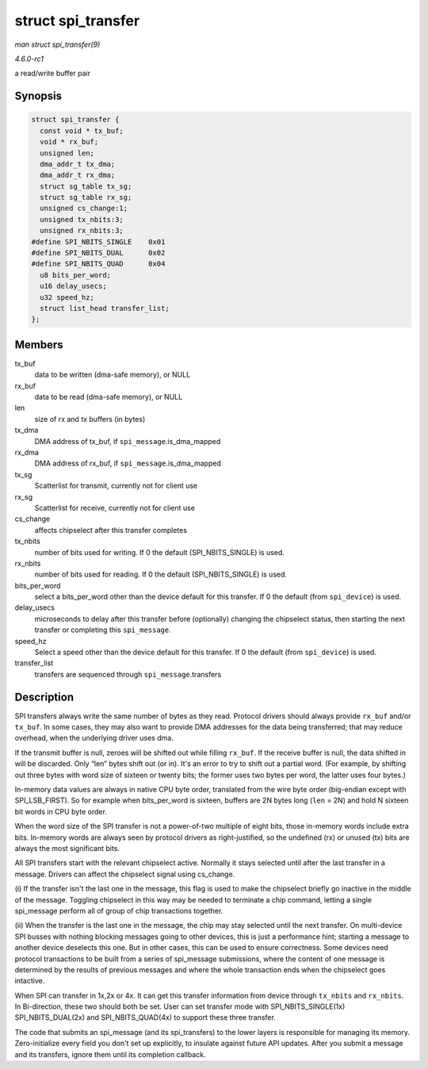 
.. _API-struct-spi-transfer:

===================
struct spi_transfer
===================

*man struct spi_transfer(9)*

*4.6.0-rc1*

a read/write buffer pair


Synopsis
========

.. code-block:: c

    struct spi_transfer {
      const void * tx_buf;
      void * rx_buf;
      unsigned len;
      dma_addr_t tx_dma;
      dma_addr_t rx_dma;
      struct sg_table tx_sg;
      struct sg_table rx_sg;
      unsigned cs_change:1;
      unsigned tx_nbits:3;
      unsigned rx_nbits:3;
    #define SPI_NBITS_SINGLE    0x01
    #define SPI_NBITS_DUAL      0x02
    #define SPI_NBITS_QUAD      0x04
      u8 bits_per_word;
      u16 delay_usecs;
      u32 speed_hz;
      struct list_head transfer_list;
    };


Members
=======

tx_buf
    data to be written (dma-safe memory), or NULL

rx_buf
    data to be read (dma-safe memory), or NULL

len
    size of rx and tx buffers (in bytes)

tx_dma
    DMA address of tx_buf, if ``spi_message``.is_dma_mapped

rx_dma
    DMA address of rx_buf, if ``spi_message``.is_dma_mapped

tx_sg
    Scatterlist for transmit, currently not for client use

rx_sg
    Scatterlist for receive, currently not for client use

cs_change
    affects chipselect after this transfer completes

tx_nbits
    number of bits used for writing. If 0 the default (SPI_NBITS_SINGLE) is used.

rx_nbits
    number of bits used for reading. If 0 the default (SPI_NBITS_SINGLE) is used.

bits_per_word
    select a bits_per_word other than the device default for this transfer. If 0 the default (from ``spi_device``) is used.

delay_usecs
    microseconds to delay after this transfer before (optionally) changing the chipselect status, then starting the next transfer or completing this ``spi_message``.

speed_hz
    Select a speed other than the device default for this transfer. If 0 the default (from ``spi_device``) is used.

transfer_list
    transfers are sequenced through ``spi_message``.transfers


Description
===========

SPI transfers always write the same number of bytes as they read. Protocol drivers should always provide ``rx_buf`` and/or ``tx_buf``. In some cases, they may also want to provide
DMA addresses for the data being transferred; that may reduce overhead, when the underlying driver uses dma.

If the transmit buffer is null, zeroes will be shifted out while filling ``rx_buf``. If the receive buffer is null, the data shifted in will be discarded. Only “len” bytes shift
out (or in). It's an error to try to shift out a partial word. (For example, by shifting out three bytes with word size of sixteen or twenty bits; the former uses two bytes per
word, the latter uses four bytes.)

In-memory data values are always in native CPU byte order, translated from the wire byte order (big-endian except with SPI_LSB_FIRST). So for example when bits_per_word is
sixteen, buffers are 2N bytes long (``len`` = 2N) and hold N sixteen bit words in CPU byte order.

When the word size of the SPI transfer is not a power-of-two multiple of eight bits, those in-memory words include extra bits. In-memory words are always seen by protocol drivers
as right-justified, so the undefined (rx) or unused (tx) bits are always the most significant bits.

All SPI transfers start with the relevant chipselect active. Normally it stays selected until after the last transfer in a message. Drivers can affect the chipselect signal using
cs_change.

(i) If the transfer isn't the last one in the message, this flag is used to make the chipselect briefly go inactive in the middle of the message. Toggling chipselect in this way
may be needed to terminate a chip command, letting a single spi_message perform all of group of chip transactions together.

(ii) When the transfer is the last one in the message, the chip may stay selected until the next transfer. On multi-device SPI busses with nothing blocking messages going to other
devices, this is just a performance hint; starting a message to another device deselects this one. But in other cases, this can be used to ensure correctness. Some devices need
protocol transactions to be built from a series of spi_message submissions, where the content of one message is determined by the results of previous messages and where the whole
transaction ends when the chipselect goes intactive.

When SPI can transfer in 1x,2x or 4x. It can get this transfer information from device through ``tx_nbits`` and ``rx_nbits``. In Bi-direction, these two should both be set. User
can set transfer mode with SPI_NBITS_SINGLE(1x) SPI_NBITS_DUAL(2x) and SPI_NBITS_QUAD(4x) to support these three transfer.

The code that submits an spi_message (and its spi_transfers) to the lower layers is responsible for managing its memory. Zero-initialize every field you don't set up explicitly,
to insulate against future API updates. After you submit a message and its transfers, ignore them until its completion callback.
